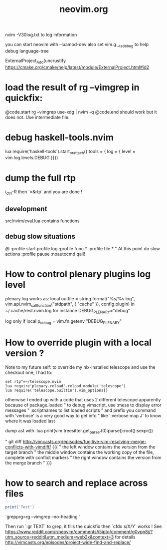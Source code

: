 #+TITLE: neovim.org

nvim -V30log.txt to log information

you can start neovim with --luamod-dev
also set vim.g.__ts_debug to help debug language-tree


ExternalProject_Add(uncrustify
https://cmake.org/cmake/help/latest/module/ExternalProject.html#id2

* load the result of rg --vimgrep in quickfix:

@code.start
rg --vimgrep use-xdg | nvim -q
@code.end
should work but it does not. Use intermediate file.


* debug haskell-tools.nvim

  lua require('haskell-tools').start_or_attach({  tools = { log = { level = vim.log.levels.DEBUG }}})

* dump the full rtp

  i_ctrl-R then `=&rtp` and you are done !


** development
 
src/nvim/eval.lua contains functions
 
 
** debug slow situations

   @
:profile start profile.log
:profile func *
:profile file *
" At this point do slow actions
:profile pause
:noautocmd qall!

* How to control plenary plugins log level

plenary.log works as:
  local outfile = string.format("%s/%s.log", vim.api.nvim_call_function("stdpath", { "cache" }), config.plugin)
in ~/.cache/rest.nvim.log for instance
DEBUG_PLENARY="debug"

log only if local p_debug = vim.fn.getenv "DEBUG_PLENARY"

* How to override plugin with a local version ?
  Note to my future self: to override my nix-installed telescope and use the checkout one, I had to:
 
  #+BEGIN_SRC viml
  set rtp^=~/telescope.nvim
  lua require'plenary.reload'.reload_module('telescope')
  lua require('telescope.builtin').vim_options{}
  #+END_SRC
 
 

otherwise I ended up with a code that uses 2 different telescope apparently because of package.loaded
" to debug vimscript, use :mess to display error messages
" :scriptnames to list loaded scripts
" and prefix you command with 'verbose' is a very good way to get info
" like ':verbose map J' to know where it was loaded last

# treesitter
dump ast with
:lua print(vim.treesitter.get_parser(0):parse():root():sexpr())


# How to deal with diffs

" git diff http://vimcasts.org/episodes/fugitive-vim-resolving-merge-conflicts-with-vimdiff/ {{{
" the left window contains the version from the target branch
" the middle window contains the working copy of the file, complete with conflict markers
" the right window contains the version from the merge branch
" }}}




* how to search and replace across files

  #+BEGIN_SRC lua
  print('Test')
  #+END_SRC

`grepprg=rg --vimgrep --no-heading `

Then run `:gr TEXT` to grep, it fills the quickfix
then `cfdo s/X/Y` works !
See https://www.reddit.com/r/neovim/comments/i5iptq/comment/g0vpn8j/?utm_source=reddit&utm_medium=web2x&context=3 for details
http://vimcasts.org/episodes/project-wide-find-and-replace/
